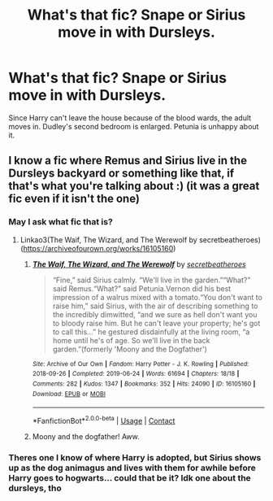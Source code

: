 #+TITLE: What's that fic? Snape or Sirius move in with Dursleys.

* What's that fic? Snape or Sirius move in with Dursleys.
:PROPERTIES:
:Author: biometricbanana
:Score: 11
:DateUnix: 1622426779.0
:DateShort: 2021-May-31
:FlairText: What's That Fic?
:END:
Since Harry can't leave the house because of the blood wards, the adult moves in. Dudley's second bedroom is enlarged. Petunia is unhappy about it.


** I know a fic where Remus and Sirius live in the Dursleys backyard or something like that, if that's what you're talking about :) (it was a great fic even if it isn't the one)
:PROPERTIES:
:Author: trolley_troubles
:Score: 10
:DateUnix: 1622441914.0
:DateShort: 2021-May-31
:END:

*** May I ask what fic that is?
:PROPERTIES:
:Author: waterthecan
:Score: 3
:DateUnix: 1622444304.0
:DateShort: 2021-May-31
:END:

**** Linkao3(The Waif, The Wizard, and The Werewolf by secretbeatheroes)([[https://archiveofourown.org/works/16105160]])
:PROPERTIES:
:Author: trolley_troubles
:Score: 4
:DateUnix: 1622446058.0
:DateShort: 2021-May-31
:END:

***** [[https://archiveofourown.org/works/16105160][*/The Waif, The Wizard, and The Werewolf/*]] by [[https://www.archiveofourown.org/users/secretbeatheroes/pseuds/secretbeatheroes][/secretbeatheroes/]]

#+begin_quote
  “Fine,” said Sirius calmly. “We'll live in the garden.”“What?” said Remus.“What?” said Petunia.Vernon did his best impression of a walrus mixed with a tomato.“You don't want to raise him,” said Sirius, with the air of describing something to the incredibly dimwitted, “and we sure as hell don't want you to bloody raise him. But he can't leave your property; he's got to call this...” he gestured disdainfully at the living room, “a home until he's of age. So we'll live in the back garden.”(formerly 'Moony and the Dogfather')
#+end_quote

^{/Site/:} ^{Archive} ^{of} ^{Our} ^{Own} ^{*|*} ^{/Fandom/:} ^{Harry} ^{Potter} ^{-} ^{J.} ^{K.} ^{Rowling} ^{*|*} ^{/Published/:} ^{2018-09-26} ^{*|*} ^{/Completed/:} ^{2019-06-24} ^{*|*} ^{/Words/:} ^{61694} ^{*|*} ^{/Chapters/:} ^{18/18} ^{*|*} ^{/Comments/:} ^{282} ^{*|*} ^{/Kudos/:} ^{1347} ^{*|*} ^{/Bookmarks/:} ^{352} ^{*|*} ^{/Hits/:} ^{24090} ^{*|*} ^{/ID/:} ^{16105160} ^{*|*} ^{/Download/:} ^{[[https://archiveofourown.org/downloads/16105160/The%20Waif%20The%20Wizard%20and.epub?updated_at=1592182326][EPUB]]} ^{or} ^{[[https://archiveofourown.org/downloads/16105160/The%20Waif%20The%20Wizard%20and.mobi?updated_at=1592182326][MOBI]]}

--------------

*FanfictionBot*^{2.0.0-beta} | [[https://github.com/FanfictionBot/reddit-ffn-bot/wiki/Usage][Usage]] | [[https://www.reddit.com/message/compose?to=tusing][Contact]]
:PROPERTIES:
:Author: FanfictionBot
:Score: 3
:DateUnix: 1622446083.0
:DateShort: 2021-May-31
:END:


***** Moony and the dogfather! Aww.
:PROPERTIES:
:Author: FireflyArc
:Score: 2
:DateUnix: 1622488992.0
:DateShort: 2021-May-31
:END:


*** Theres one I know of where Harry is adopted, but Sirius shows up as the dog animagus and lives with them for awhile before Harry goes to hogwarts... could that be it? Idk one about the dursleys, tho
:PROPERTIES:
:Author: JellyfishApart5518
:Score: 2
:DateUnix: 1622485321.0
:DateShort: 2021-May-31
:END:
